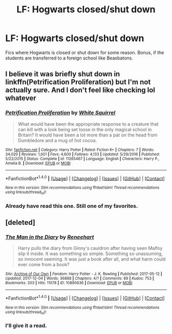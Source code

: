 #+TITLE: LF: Hogwarts closed/shut down

* LF: Hogwarts closed/shut down
:PROPERTIES:
:Score: 1
:DateUnix: 1517883305.0
:DateShort: 2018-Feb-06
:FlairText: Request
:END:
Fics where Hogwarts is closed or shut down for some reason. Bonus, if the students are transferred to a foreign school like Beaxbatons.


** I believe it was briefly shut down in linkffn(Petrification Proliferation) but I'm not actually sure. And I don't feel like checking lol whatever
:PROPERTIES:
:Author: lightningowl15
:Score: 4
:DateUnix: 1517884084.0
:DateShort: 2018-Feb-06
:END:

*** [[http://www.fanfiction.net/s/11265467/1/][*/Petrification Proliferation/*]] by [[https://www.fanfiction.net/u/5339762/White-Squirrel][/White Squirrel/]]

#+begin_quote
  What would have been the appropriate response to a creature that can kill with a look being set loose in the only magical school in Britain? It would have been a lot more than a pat on the head from Dumbledore and a mug of hot cocoa.
#+end_quote

^{/Site/: [[http://www.fanfiction.net/][fanfiction.net]] *|* /Category/: Harry Potter *|* /Rated/: Fiction K+ *|* /Chapters/: 7 *|* /Words/: 34,020 *|* /Reviews/: 1,001 *|* /Favs/: 4,600 *|* /Follows/: 4,133 *|* /Updated/: 5/29/2016 *|* /Published/: 5/22/2015 *|* /Status/: Complete *|* /id/: 11265467 *|* /Language/: English *|* /Characters/: Harry P., Amelia B. *|* /Download/: [[http://www.ff2ebook.com/old/ffn-bot/index.php?id=11265467&source=ff&filetype=epub][EPUB]] or [[http://www.ff2ebook.com/old/ffn-bot/index.php?id=11265467&source=ff&filetype=mobi][MOBI]]}

--------------

*FanfictionBot*^{1.4.0} *|* [[[https://github.com/tusing/reddit-ffn-bot/wiki/Usage][Usage]]] | [[[https://github.com/tusing/reddit-ffn-bot/wiki/Changelog][Changelog]]] | [[[https://github.com/tusing/reddit-ffn-bot/issues/][Issues]]] | [[[https://github.com/tusing/reddit-ffn-bot/][GitHub]]] | [[[https://www.reddit.com/message/compose?to=tusing][Contact]]]

^{/New in this version: Slim recommendations using/ ffnbot!slim! /Thread recommendations using/ linksub(thread_id)!}
:PROPERTIES:
:Author: FanfictionBot
:Score: 2
:DateUnix: 1517884102.0
:DateShort: 2018-Feb-06
:END:


*** Already have read this one. Still one of my favorites.
:PROPERTIES:
:Score: 2
:DateUnix: 1517884849.0
:DateShort: 2018-Feb-06
:END:


** [deleted]
:PROPERTIES:
:Score: 1
:DateUnix: 1517884766.0
:DateShort: 2018-Feb-06
:END:

*** [[http://archiveofourown.org/works/10890636][*/The Man in the Diary/*]] by [[http://www.archiveofourown.org/users/Reneehart/pseuds/Reneehart][/Reneehart/]]

#+begin_quote
  Harry pulls the diary from Ginny's cauldron after having seen Malfoy slip it inside. It was something so simple. Something so unassuming, so innocent seeming. It was just a book after all, and what harm could ever come from a book?
#+end_quote

^{/Site/: [[http://www.archiveofourown.org/][Archive of Our Own]] *|* /Fandom/: Harry Potter - J. K. Rowling *|* /Published/: 2017-05-12 *|* /Updated/: 2017-12-04 *|* /Words/: 36888 *|* /Chapters/: 4/? *|* /Comments/: 89 *|* /Kudos/: 753 *|* /Bookmarks/: 203 *|* /Hits/: 11078 *|* /ID/: 10890636 *|* /Download/: [[http://archiveofourown.org/downloads/Re/Reneehart/10890636/The%20Man%20in%20the%20Diary.epub?updated_at=1512793645][EPUB]] or [[http://archiveofourown.org/downloads/Re/Reneehart/10890636/The%20Man%20in%20the%20Diary.mobi?updated_at=1512793645][MOBI]]}

--------------

*FanfictionBot*^{1.4.0} *|* [[[https://github.com/tusing/reddit-ffn-bot/wiki/Usage][Usage]]] | [[[https://github.com/tusing/reddit-ffn-bot/wiki/Changelog][Changelog]]] | [[[https://github.com/tusing/reddit-ffn-bot/issues/][Issues]]] | [[[https://github.com/tusing/reddit-ffn-bot/][GitHub]]] | [[[https://www.reddit.com/message/compose?to=tusing][Contact]]]

^{/New in this version: Slim recommendations using/ ffnbot!slim! /Thread recommendations using/ linksub(thread_id)!}
:PROPERTIES:
:Author: FanfictionBot
:Score: 1
:DateUnix: 1517884775.0
:DateShort: 2018-Feb-06
:END:


*** I'll give it a read.
:PROPERTIES:
:Score: 1
:DateUnix: 1517884878.0
:DateShort: 2018-Feb-06
:END:
